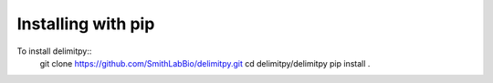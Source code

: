 =================
Installing with pip
=================
To install delimitpy::
    git clone https://github.com/SmithLabBio/delimitpy.git
    cd delimitpy/delimitpy
    pip install .